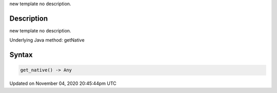 .. title: get_native()
.. slug: py5surface_get_native
.. date: 2020-11-04 20:45:44 UTC+00:00
.. tags:
.. category:
.. link:
.. description: py5 get_native() documentation
.. type: text

new template no description.

Description
===========

new template no description.

Underlying Java method: getNative

Syntax
======

.. code:: python

    get_native() -> Any

Updated on November 04, 2020 20:45:44pm UTC

